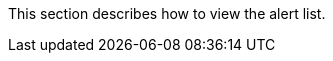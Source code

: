// :ks_include_id: 7a00832787eb484492170688816b225c
This section describes how to view the alert list.
